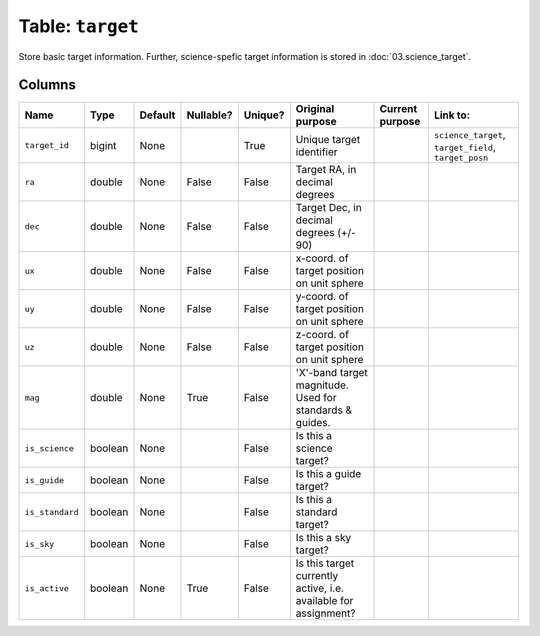 Table: ``target``
=================

Store basic target information. Further, science-spefic target
information is stored in :doc:`03.science_target`.

Columns
-------

.. list-table::
    :header-rows: 1

    * - Name
      - Type
      - Default
      - Nullable?
      - Unique?
      - Original purpose
      - Current purpose
      - Link to:
    * - ``target_id``
      - bigint
      - None
      -
      - True
      - Unique target identifier
      -
      - ``science_target``, ``target_field``, ``target_posn``
    * - ``ra``
      - double
      - None
      - False
      - False
      - Target RA, in decimal degrees
      -
      -
    * - ``dec``
      - double
      - None
      - False
      - False
      - Target Dec, in decimal degrees (+/- 90)
      -
      -
    * - ``ux``
      - double
      - None
      - False
      - False
      - x-coord. of target position on unit sphere
      -
      -
    * - ``uy``
      - double
      - None
      - False
      - False
      - y-coord. of target position on unit sphere
      -
      -
    * - ``uz``
      - double
      - None
      - False
      - False
      - z-coord. of target position on unit sphere
      -
      -
    * - ``mag``
      - double
      - None
      - True
      - False
      - 'X'-band target magnitude. Used for standards & guides.
      -
      -
    * - ``is_science``
      - boolean
      - None
      -
      - False
      - Is this a science target?
      -
      -
    * - ``is_guide``
      - boolean
      - None
      -
      - False
      - Is this a guide target?
      -
      -
    * - ``is_standard``
      - boolean
      - None
      -
      - False
      - Is this a standard target?
      -
      -
    * - ``is_sky``
      - boolean
      - None
      -
      - False
      - Is this a sky target?
      -
      -
    * - ``is_active``
      - boolean
      - None
      - True
      - False
      - Is this target currently active, i.e. available for
        assignment?
      -
      -
